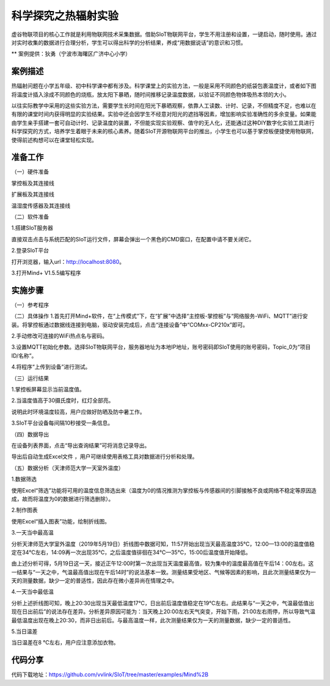 科学探究之热辐射实验
=====================================


虚谷物联项目的核心工作就是利用物联网技术采集数据。借助SIoT物联网平台，学生不用注册和设置，一键启动，随时使用。通过对实时收集的数据进行合理分析，学生可以得出科学的分析结果，养成“用数据说话”的意识和习惯。

** 案例提供：狄勇（宁波市海曙区广济中心小学）

-----------------
案例描述
-----------------
热辐射问题在小学五年级、初中科学课中都有涉及。科学课堂上的实验方法，一般是采用不同颜色的纸袋包裹温度计，或者如下图将温度计插入涂成不同颜色的烧瓶，放太阳下暴晒，随时间推移记录温度数据，以验证不同颜色物体吸热本领的大小。

以往实际教学中采用的这些实验方法，需要学生长时间在阳光下暴晒观察，依靠人工读数、计时、记录，不但精度不足，也难以在有限的课堂时间内获得明显的实验结果。实验中还会因学生不经意对阳光的遮挡等因素，增加影响实验准确性的多余变量。如果能由学生亲手搭建一套可自动计时、记录温度的装置，不但能实现实验观察、值守的无人化，还能通过这种DIY数字化实验工具进行科学探究的方式，培养学生着眼于未来的核心素养。随着SIoT开源物联网平台的推出，小学生也可以基于掌控板便捷使用物联网，使得前述构想可以在课堂轻松实现。

.. image:: ../images/图片1.jpg
-----------------
准备工作
-----------------

（一）硬件准备

掌控板及其连接线

.. image:: ../image/haoqing/Mind+temperature-01.jpg

扩展板及其连接线

.. image:: ../image/haoqing/Mind+temperature-02.jpg

温湿度传感器及其连接线

.. image:: ../image/haoqing/Mind+temperature-03.jpg

（二）软件准备

1.搭建SIoT服务器

直接双击点击与系统匹配的SIoT运行文件，屏幕会弹出一个黑色的CMD窗口，在配置中请不要关闭它。

.. image:: ../image/haoqing/Mind+temperature-04.jpg

2.登录SIoT平台

打开浏览器，输入url：http://localhost:8080。

.. image:: ../image/haoqing/Mind+temperature-05.jpg

3.打开Mind+ V1.5.5编写程序

.. image:: ../image/haoqing/Mind+temperature-06.jpg

---------------
实施步骤
---------------

（一）参考程序

.. image:: ../image/haoqing/Mind+temperature-07.jpg

（二）具体操作
1.首先打开Mind+软件，在“上传模式”下，在“扩展”中选择“主控板-掌控板”与“网络服务-WiFi、MQTT”进行安装。将掌控板通过数据线连接到电脑，驱动安装完成后，点击“连接设备”中“COMxx-CP210x”即可。

.. image:: ../image/haoqing/Mind+yuancheng-05.png

2.手动修改可连接的WiFi热点名与密码。

.. image:: ../image/haoqing/Mind+temperature-10.jpg

3.设置MQTT初始化参数。选择SIoT物联网平台，服务器地址为本地IP地址，账号密码即SIoT使用的账号密码，Topic_0为“项目ID/名称”。

.. image:: ../image/haoqing/Mind+temperature-11.jpg

4.将程序“上传到设备”进行测试。

.. image:: ../image/haoqing/Mind+temperature-12.jpg

（三）运行结果

1.掌控板屏幕显示当前温度值。

.. image:: ../image/haoqing/Mind+temperature-13.jpg

2.当温度值高于30摄氏度时，红灯全部亮。

.. image:: ../image/haoqing/Mind+temperature-14.jpg

说明此时环境温度较高，用户应做好防晒及防中暑工作。

3.SIoT平台设备每间隔10秒接受一条信息。

.. image:: ../image/haoqing/Mind+temperature-15.jpg

（四）数据导出

在设备列表界面，点击“导出查询结果”可将消息记录导出。

.. image:: ../image/haoqing/Mind+temperature-16.jpg

导出后自动生成Excel文件  ，用户可继续使用表格工具对数据进行分析和处理。

.. image:: ../image/haoqing/Mind+temperature-17.jpg

（五）数据分析（天津师范大学一天室外温度）

1.数据筛选

使用Excel“筛选”功能将可用的温度信息筛选出来（温度为0的情况推测为掌控板与传感器间的引脚接触不良或网络不稳定等原因造成，故而将温度为0的数据进行筛选删除）。

2.制作图表

使用Excel“插入图表”功能，绘制折线图。

.. image:: ../image/haoqing/Mind+temperature-18.jpg

3.一天当中最高温

分析天津师范大学室外温度（2019年5月19日）折线图中数据可知，11:57开始出现当天最高温度35℃，12:00—13:00的温度值稳定在34℃左右，14:09再一次出现35℃，之后温度值徘徊在34℃—35℃，15:00后温度值开始降低。                           

由上述分析可得，5月19日这一天，接近正午12:00时第一次出现当天温度最高值，较为集中的温度最高值在午后14：00左右。这一结果与“一天之中，气温最高值出现在午后14时”的说法基本一致。测量结果受地区、气候等因素的影响，且此次测量结果仅为一天的测量数据，缺少一定的普适性，因此存在微小差异尚在情理之中。

4.一天当中最低温

分析上述折线图可知，晚上20:30出现当天最低温度17℃，日出前后温度值稳定在19℃左右。此结果与“一天之中，气温最低值出现在日出前后”的说法存在差异。分析差异原因可能为：当天晚上20:00左右天气突变，开始下雨，21:00左右雨停，所以导致气温最低温度出现在晚上20:30，而非日出前后。与最高温度一样，此次测量结果仅为一天的测量数据，缺少一定的普适性。

5.当日温差

当日温差在8 ℃左右，用户应注意添加衣物。

---------------
代码分享
---------------

代码下载地址：https://github.com/vvlink/SIoT/tree/master/examples/Mind%2B
